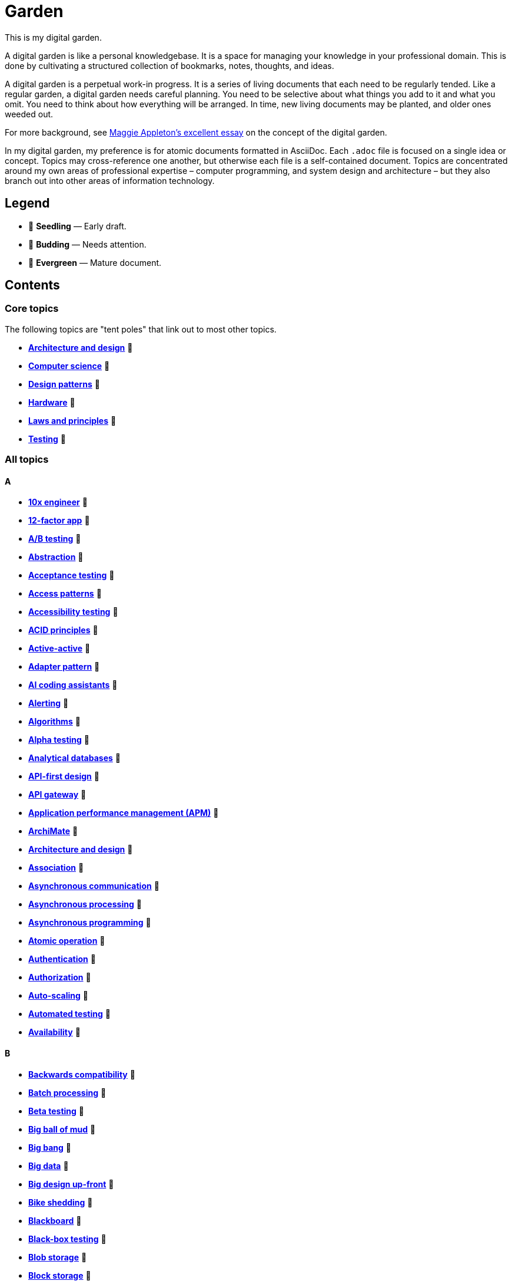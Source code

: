 = Garden

This is my digital garden.

A digital garden is like a personal knowledgebase. It is a space for managing your knowledge in your professional domain. This is done by cultivating a structured collection of bookmarks, notes, thoughts, and ideas.

A digital garden is a perpetual work-in progress. It is a series of living documents that each need to be regularly tended. Like a regular garden, a digital garden needs careful planning. You need to be selective about what things you add to it and what you omit. You need to think about how everything will be arranged. In time, new living documents may be planted, and older ones weeded out.

For more background, see https://maggieappleton.com/garden-history[Maggie Appleton's excellent essay] on the concept of the digital garden.

In my digital garden, my preference is for atomic documents formatted in AsciiDoc. Each `.adoc` file is focused on a single idea or concept. Topics may cross-reference one another, but otherwise each file is a self-contained document. Topics are concentrated around my own areas of professional expertise – computer programming, and system design and architecture – but they also branch out into other areas of information technology.

== Legend

* 🌱 *Seedling* — Early draft.
* 🌿 *Budding* — Needs attention.
* 🌳 *Evergreen* — Mature document.

== Contents

=== Core topics

The following topics are "tent poles" that link out to most other topics.

* *link:./src/architecture-and-design.adoc[Architecture and design]* 🌱
* *link:./src/computer-science.adoc[Computer science]* 🌱
* *link:./src/design-patterns.adoc[Design patterns]* 🌱
* *link:./src/hardware.adoc[Hardware]* 🌱
* *link:./src/laws-and-principles.adoc[Laws and principles]* 🌱
* *link:./src/testing.adoc[Testing]* 🌱

=== All topics

==== A

* *link:./src/10x-engineer.adoc[10x engineer]* 🌱
* *link:./src/12-factor-app.adoc[12-factor app]* 🌱
* *link:./src/ab-testing.adoc[A/B testing]* 🌱
* *link:./src/abstraction.adoc[Abstraction]* 🌱
* *link:./src/acceptance-testing.adoc[Acceptance testing]* 🌱
* *link:./src/access-patterns.adoc[Access patterns]* 🌱
* *link:./src/accessibility-testing.adoc[Accessibility testing]* 🌱
* *link:./src/acid-principles.adoc[ACID principles]* 🌱
* *link:./src/active-active.adoc[Active-active]* 🌱
* *link:./src/adapter-pattern.adoc[Adapter pattern]* 🌱
* *link:./src/ai-coding-assistants.adoc[AI coding assistants]* 🌱
* *link:./src/alerting.adoc[Alerting]* 🌱
* *link:./src/algorithms.adoc[Algorithms]* 🌱
* *link:./src/alpha-testing.adoc[Alpha testing]* 🌱
* *link:./src/analytical-databases.adoc[Analytical databases]* 🌱
* *link:./src/api-first-design.adoc[API-first design]* 🌱
* *link:./src/api-gateway.adoc[API gateway]* 🌱
* *link:./src/application-performance-management.adoc[Application performance management (APM)]* 🌱
* *link:./src/archimate.adoc[ArchiMate]* 🌱
* *link:./src/architecture-and-design.adoc[Architecture and design]* 🌱
* *link:./src/association.adoc[Association]* 🌱
* *link:./src/asynchronous-communication.adoc[Asynchronous communication]* 🌿
* *link:./src/asynchronous-processing.adoc[Asynchronous processing]* 🌿
* *link:./src/asynchronous-programming.adoc[Asynchronous programming]* 🌿
* *link:./src/atomic-operation.adoc[Atomic operation]* 🌱
* *link:./src/authentication.adoc[Authentication]* 🌱
* *link:./src/authorization.adoc[Authorization]* 🌱
* *link:./src/auto-scaling.adoc[Auto-scaling]* 🌱
* *link:./src/automated-testing.adoc[Automated testing]* 🌱
* *link:./src/availability.adoc[Availability]* 🌱

==== B

* *link:./src/backwards-compatibility.adoc[Backwards compatibility]* 🌱
* *link:./src/batch-processing.adoc[Batch processing]* 🌱
* *link:./src/beta-testing.adoc[Beta testing]* 🌱
* *link:./src/big-ball-of-mud.adoc[Big ball of mud]* 🌱
* *link:./src/big-bang.adoc[Big bang]* 🌱
* *link:./src/big-data.adoc[Big data]* 🌱
* *link:./src/big-design-up-front.adoc[Big design up-front]* 🌱
* *link:./src/bike-shedding.adoc[Bike shedding]* 🌱
* *link:./src/blackboard.adoc[Blackboard]* 🌱
* *link:./src/black-box-testing.adoc[Black-box testing]* 🌱
* *link:./src/blob-storage.adoc[Blob storage]* 🌱
* *link:./src/block-storage.adoc[Block storage]* 🌱
* *link:./src/bloom-filter.adoc[Bloom filter]* 🌱
* *link:./src/blue-green-deployment.adoc[Blue-green deployment]* 🌱
* *link:./src/booch-method.adoc[Booch method]* 🌱
* *link:./src/border-gateway-protocol.adoc[Border Gateway Protocol (BGP)]* 🌱
* *link:./src/bottom-up-design.adoc[Bottom-up design]* 🌱
* *link:./src/bpmn.adoc[Business Process Model and Notation (BPMN)]* 🌱
* *link:./src/bulk-synchronous-parallel.adoc[Bulk synchronous parallel]* 🌱
* *link:./src/bulkhead.adoc[Bulkhead]* 🌱
* *link:./src/bus-factor.adoc[Bus factor]* 🌱

==== C

* *link:./src/c4-model.adoc[C4 model]* 🌱
* *link:./src/caching.adoc[Caching]* 🌱
* *link:./src/cap-theorem.adoc[CAP theorem]* 🌳
* *link:./src/capability-maturity-model.adoc[Capability Maturity Model]* 🌱
* *link:./src/capacity.adoc[Capacity]* 🌱
* *link:./src/cell-based-architecture.adoc[Cell-based architecture]* 🌱
* *link:./src/change-data-capture.adoc[Change data capture]* 🌱
* *link:./src/chaos-engineering.adoc[Chaos engineering]* 🌱
* *link:./src/checksum.adoc[Checksum]* 🌱
* *link:./src/cidr.adoc[CIDR (Classless Inter-Domain Routing)]* 🌱
* *link:./src/circuit-breaker.adoc[Circuit breaker]* 🌱
* *link:./src/clean-architecture.adoc[Clean architecture]* 🌱
* *link:./src/clean-code.adoc[Clean code]* 🌱
* *link:./src/client-server-architecture.adoc[Client-server architecture]* 🌱
* *link:./src/cloud-computing.adoc[Cloud computing]* 🌱
* *link:./src/cloud-networking.adoc[Cloud networking]* 🌱
* *link:./src/cloud-service-providers.adoc[Cloud service providers]* 🌱
* *link:./src/clustering.adoc[Clustering]* 🌱
* *link:./src/cohesion.adoc[Cohesion]* 🌱
* *link:./src/cqrs.adoc[Command Query Responsibility Segregation (CQRS)]* 🌱
* *link:./src/commit-early-commit-often.adoc[Commit early, commit often]* 🌱
* *link:./src/communication-patterns.adoc[Communication patterns]* 🌱
* *link:./src/complexity.adoc[Complexity]* 🌱
* *link:./src/compliance.adoc[Compliance]* 🌱
* *link:./src/composition.adoc[Composition]* 🌱
* *link:./src/consensus.adoc[Consensus]* 🌱
* *link:./src/case.adoc[Computer-Aided Software Engineering (CASE)]* 🌱
* *link:./src/change-data-capture.adoc[Change data capture (CDC)]* 🌱
* *link:./src/computer-science.adoc[Computer science]* 🌱
* *link:./src/conceptual-integrity.adoc[Conceptual integrity]* 🌱
* *link:./src/concurrency.adoc[Concurrency]* 🌿
* *link:./src/configuration-management.adoc[Configuration management]* 🌱
* *link:./src/consensus-algorithms.adoc[Consensus algorithms]* 🌱
* *link:./src/consistency.adoc[Consistency]* 🌱
* *link:./src/consistent-hashing.adoc[Consistent hashing]* 🌱
* *link:./src/container.adoc[Container]* 🌱
* *link:./src/container-orchestration.adoc[Container orchestration]* 🌱
* *link:./src/containerization.adoc[Containerization]* 🌱
* *link:./src/content-delivery-networks.adoc[Content delivery networks]* 🌱
* *link:./src/continuous-delivery.adoc[Continuous delivery]* 🌱
* *link:./src/continuous-deployment.adoc[Continuous deployment]* 🌱
* *link:./src/conways-law.adoc[Conway's law]* 🌱
* *link:./src/coupling.adoc[Coupling]* 🌱
* *link:./src/crash-program.adoc[Crash program]* 🌱
* *link:./src/crc-card.adoc[Class-Responsibility-Collaboration (CRC) card]* 🌱
* *link:./src/cross-cutting-concern.adoc[Cross-cutting concern]* 🌱
* *link:./src/cross-functional-teams.adoc[Cross-functional teams]* 🌱
* *link:./src/cross-site-scripting.adoc[Cross-site scripting]* 🌱
* *link:./src/cryptography.adoc[Cryptography]* 🌱

==== D

* *link:./src/daci-framework.adoc[DACI framework]* 🌱
* *link:./src/data-oriented-architecture.adoc[Data-oriented architecture]* 🌱
* *link:./src/data-modeling.adoc[Data modeling]* 🌱
* *link:./src/data-structures.adoc[Data structures]* 🌱
* *link:./src/databases.adoc[Databases]* 🌱
* *link:./src/database-indexes.adoc[Database indexes]* 🌱
* *link:./src/database-query-optimization.adoc[Database query optimization]* 🌱
* *link:./src/dead-letter-queue.adoc[Dead letter queue]* 🌱
* *link:./src/deadlock.adoc[Deadlock]* 🌱
* *link:./src/decomposition.adoc[Decomposition]* 🌱
* *link:./src/decoupling.adoc[Decoupling]* 🌱
* *link:./src/dependency-injection.adoc[Dependency injection]* 🌱
* *link:./src/dependency-inversion.adoc[Dependency inversion]* 🌱
* *link:./src/deployment-strategies.adoc[Deployment strategies]* 🌱
* *link:./src/design-patterns.adoc[Design patterns]* 🌱
* *link:./src/developer-certificate-of-origin.adoc[Developer Certificate of Origin (DCO)]* 🌱
* *link:./src/dhcp.adoc[DHCP]* 🌱
* *link:./src/diagramming.adoc[Diagramming]* 🌱
* *link:./src/diagrams-as-code.adoc[Diagrams-as-code]* 🌱
* *link:./src/discovery.adoc[Discovery]* 🌱
* *link:./src/distributed-databases.adoc[Distributed databases]* 🌱
* *link:./src/distributed-file-systems.adoc[Distributed file systems]* 🌱
* *link:./src/distributed-system.adoc[Distributed system]* 🌱
* *link:./src/distributed-transaction.adoc[Distributed transaction]* 🌱
* *link:./src/dns.adoc[DNS]* 🌱
* *link:./src/docker.adoc[Docker]* 🌱
* *link:./src/document-oriented-databases.adoc[Document-oriented databases]* 🌱
* *link:./src/domain.adoc[Domain]* 🌱
* *link:./src/domain-driven-design.adoc[Domain-driven design]* 🌱
* *link:./src/domain-engineering.adoc[Domain engineering]* 🌱
* *link:./src/domain-model.adoc[Domain model]* 🌱
* *link:./src/downtime.adoc[Downtime]* 🌱
* *link:./src/durability.adoc[Durability]* 🌱

==== E

* *link:./src/edge-proxy.adoc[Edge proxy]* 🌱
* *link:./src/efficiency.adoc[Efficiency]* 🌱
* *link:./src/elastic-stack.adoc[Elastic stack]* 🌱
* *link:./src/encapsulation.adoc[Encapsulation]* 🌱
* *link:./src/encryption.adoc[Encryption]* 🌱
* *link:./src/enterprise-application-software.adoc[Enterprise application software (EAS)]* 🌱
* *link:./src/enterprise-architecture.adoc[Enterprise architecture (EA)]* 🌱
* *link:./src/enterprise-resource-planning.adoc[Enterprise resource planning (ERP)]* 🌱
* *link:./src/entity-component-system.adoc[Entity Component System (ECS)]* 🌱
* *link:./src/entity-relationship-diagram.adoc[Entity-Relationship Diagram (ERD)]* 🌱
* *link:./src/event-bus.adoc[Event bus]* 🌱
* *link:./src/event-based-systems.adoc[Event-based systems]* 🌱
* *link:./src/event-driven-architecture.adoc[Event-driven architecture]* 🌱
* *link:./src/event-sourcing.adoc[Event sourcing]* 🌳
* *link:./src/event-storming.adoc[Event storming]* 🌿
* *link:./src/event-stream.adoc[Event stream]* 🌱
* *link:./src/evolvability.adoc[Evolvability]* 🌱
* *link:./src/execution-model.adoc[Execution model]* 🌱
* *link:./src/exploratory-testing.adoc[Exploratory testing]* 🌱
* *link:./src/extensibility.adoc[Extensibility]* 🌱
* *link:./src/extreme-programming.adoc[Extreme Programming (XP)]* 🌱

==== F

* *link:./src/factory.adoc[Factory]* 🌱
* *link:./src/failover.adoc[Failover]* 🌱
* *link:./src/fanout.adoc[Fanout]* 🌱
* *link:./src/fault-tolerance.adoc[Fault tolerance]* 🌱
* *link:./src/feature-flags.adoc[Feature flags]* 🌱
* *link:./src/firewalls.adoc[Firewalls]* 🌱
* *link:./src/fitness-function.adoc[Fitness function]* 🌱
* *link:./src/foreign-keys.adoc[Foreign keys]* 🌱
* *link:./src/functional-requirements.adoc[Functional requirements]* 🌱
* *link:./src/functional-testing.adoc[Functional testing]* 🌱

==== G

* *link:./src/gails-law.adoc[Gail's law]* 🌱
* *link:./src/gherkin.adoc[Gherkin]* 🌳
* *link:./src/goodharts-law.adoc[Goodhart's law]* 🌱
* *link:./src/google-cloud-platform.adoc[Google Cloud Platform]* 🌱
* *link:./src/gossip-protocol.adoc[Gossip Protocol]* 🌱
* *link:./src/governance.adoc[Governance]* 🌱
* *link:./src/graph-databases.adoc[Graph databases]* 🌱
* *link:./src/graphql.adoc[GraphQL]* 🌱
* *link:./src/grpc.adoc[gRPC]* 🌱

==== H

* *link:./src/hardware.adoc[Hardware]* 🌱
* *link:./src/heartbeat.adoc[Heartbeat]* 🌱
* *link:./src/hexagonal-architecture.adoc[Hexagonal architecture]* 🌱
* *link:./src/hock-principle.adoc[Hock principle]* 🌱
* *link:./src/horizontal-scaling.adoc[Horizontal scaling]* 🌱
* *link:./src/http.adoc[HTTP]* 🌱
* *link:./src/hypervisor.adoc[Hypervisor]* 🌱

==== I

* *link:./src/idempotent.adoc[Idempotent]* 🌱
* *link:./src/inception.adoc[Inception]* 🌱
* *link:./src/inheritance.adoc[Inheritance]* 🌱
* *link:./src/in-memory-databases.adoc[In-memory databases]* 🌱
* *link:./src/infrastructure-as-code.adoc[Infrastructure as code]* 🌱
* *link:./src/input-validation.adoc[Input validation]* 🌱
* *link:./src/integrated-development-environments.adoc[Integrated development environments]* 🌱
* *link:./src/integration-testing.adoc[Integration testing]* 🌱
* *link:./src/inter-process-communication.adoc[Inter-process communication]* 🌱
* *link:./src/internet-protocol-address.adoc[Internet protocol address]* 🌱
* *link:./src/inversion-of-control.adoc[Inversion of control]* 🌱
* *link:./src/isolation.adoc[Isolation]* 🌱

==== K

* *link:./src/key-value-stores.adoc[Key-value stores]* 🌱
* *link:./src/kafka.adoc[Kafka]* 🌱
* *link:./src/knowledge-graph.adoc[Knowledge graph]* 🌱
* *link:./src/kubernetes.adoc[Kubernetes]* 🌱

==== L

* *link:./src/latency.adoc[Latency]* 🌱
* *link:./src/laws-and-principles.adoc[Laws and principles]* 🌱
* *link:./src/layered-architecture.adoc[Layered architecture]* 🌱
* *link:./src/leaky-abstractions.adoc[Leaky abstractions]* 🌱
* *link:./src/lightweight-text-markup-languages.adoc[Lightweight text markup languages]* 🌱
* *link:./src/load.adoc[Load]* 🌱
* *link:./src/load-balancer.adoc[Load balancer]* 🌱
* *link:./src/load-balancing.adoc[Load balancing]* 🌱
* *link:./src/load-testing.adoc[Load testing]* 🌱
* *link:./src/logging.adoc[Logging]* 🌱

==== M

* *link:./src/managed-hosting.adoc[Managed hosting]* 🌱
* *link:./src/management-information-systems.adoc[Management information systems (MIS)]* 🌱
* *link:./src/manual-testing.adoc[Manual testing]* 🌱
* *link:./src/map-reduce.adoc[MapReduce]* 🌱
* *link:./src/memoization.adoc[Memoization]* 🌱
* *link:./src/message-driven-architecture.adoc[Message-driven architecture]* 🌱
* *link:./src/message-queues.adoc[Message queues]* 🌱
* *link:./src/messaging-protocols.adoc[Messaging protocols]* 🌱
* *link:./src/metcalfes-law.adoc[Metcalfe's Law]* 🌱
* *link:./src/metrics.adoc[Metrics]* 🌱
* *link:./src/micro-frontend.adoc[Micro front-end]* 🌱
* *link:./src/microservices.adoc[Microservices]* 🌱
* *link:./src/mob-programming.adoc[Mob programming]* 🌿
* *link:./src/model-driven-architecture.adoc[Model-driven architecture (MDA)]* 🌱
* *link:./src/model-driven-development.adoc[Model-driven development]* 🌱
* *link:./src/modeling.adoc[Modeling]* 🌱
* *link:./src/modular-monolith.adoc[Modular monolith]* 🌱
* *link:./src/monitoring.adoc[Monitoring]* 🌱
* *link:./src/monolith.adoc[Monolith]* 🌱
* *link:./src/mythical-man-month.adoc[The Mythical Man-Month]* 🌱

==== N

* *link:./src/nanoservices.adoc[Nanoservices]* 🌱
* *link:./src/non-functional-requirements.adoc[Non-functional requirements]* 🌱
* *link:./src/nonce.adoc[Nonce]* 🌱
* *link:./src/nosql-databases.adoc[NoSQL databases]* 🌱
* *link:./src/not-invented-here.adoc[Not invented here!]* 🌱

==== O

* *link:./src/observability.adoc[Observability]* 🌱
* *link:./src/observer-pattern.adoc[Observer pattern]* 🌱
* *link:./src/onion-architecture.adoc[Onion architecture]* 🌱
* *link:./src/ontology.adoc[Ontology]* 🌱
* *link:./src/osi-model.adoc[OSI model]* 🌱

==== P

* *link:./src/parallelism.adoc[Parallelism]* 🌿
* *link:./src/partition-tolerance.adoc[Partition tolerance]* 🌱
* *link:./src/peer-to-peer-architecture.adoc[Peer-to-peer (P2P) architecture]* 🌱
* *link:./src/penetration-testing.adoc[Penetration testing]* 🌱
* *link:./src/performance.adoc[Performance]* 🌱
* *link:./src/performance-testing.adoc[Performance testing]* 🌱
* *link:./src/persona.adoc[Persona]* 🌱
* *link:./src/pert-chart.adoc[PERT chart]* 🌱
* *link:./src/phased-commit.adoc[Phased commit (2PC, 3PC)]* 🌱
* *link:./src/platform-as-a-service.adoc[Platform as a Service (PaaS)]* 🌱
* *link:./src/platform-engineering.adoc[Platform engineering]* 🌱
* *link:./src/polymorphism.adoc[Polymorphism]* 🌱
* *link:./src/ports-and-adapters.adoc[Ports and adapters]* 🌱
* *link:./src/postels-law.adoc[Postel's Law]* 🌱
* *link:./src/product-requirements-document.adoc[Product requirements document (PRD)]* 🌱
* *link:./src/preprocessing.adoc[Preprocessing]* 🌱
* *link:./src/processor-architectures.adoc[Processor architectures]* 🌱
* *link:./src/programming-paradigm.adoc[Programming paradigm]* 🌱
* *link:./src/project-paradox.adoc[Project paradox]* 🌱
* *link:./src/proxy-server.adoc[Proxy server]* 🌱
* *link:./src/publish-subscribe-pattern.adoc[Publish-subscribe (pubsub) pattern]* 🌱

==== Q

* *link:./src/quality-attributes.adoc[Quality attributes]* 🌱

==== R

* *link:./src/raaml.adoc[RAAML - Risk Analysis and Assessment Modeling language]*
* *link:./src/rabbitmq.adoc[RabbitMQ]* 🌱
* *link:./src/rate-limiting.adoc[Rate limiting]* 🌱
* *link:./src/reactive-programming.adoc[Reactive programming]* 🌱
* *link:./src/recovery-testing.adoc[Recovery testing]* 🌱
* *link:./src/redundancy.adoc[Redundancy]* 🌱
* *link:./src/refactoring.adoc[Refactoring]* 🌱
* *link:./src/referential-integrity.adoc[Referential integrity]* 🌱
* *link:./src/relational-databases.adoc[Relational database management systems (RDBMS)]* 🌱
* *link:./src/remote-procedure-call.adoc[Remote procedure call (RPC)]* 🌱
* *link:./src/regression-testing.adoc[Regression testing]* 🌱
* *link:./src/replay-attack.adoc[Replay attack]* 🌱
* *link:./src/replication.adoc[Replication]* 🌱
* *link:./src/request-response.adoc[Request-response communication]* 🌱
* *link:./src/requirements.adoc[Requirements]* 🌱
* *link:./src/resource-oriented-architecture.adoc[Resource-oriented architecture]* 🌱
* *link:./src/rest.adoc[REpresentational state transfer (REST)]* 🌱
* *link:./src/retry-mechanism.adoc[Retry mechanism]* 🌱
* *link:./src/reverse-engineering.adoc[Reverse engineering]* 🌱
* *link:./src/ring-zero-escalation.adoc[Ring zero escalation* 🌱
* *link:./src/robustness-principle.adoc[Robustness principle]* 🌱
* *link:./src/rollback.adoc[Rollback]* 🌱
* *link:./src/rolling-deployments.adoc[Rolling deployments]* 🌱

==== S

* *link:./src/saga.adoc[Saga]* 🌱
* *link:./src/scalability.adoc[Scalability]* 🌱
* *link:./src/security.adoc[Security]* 🌱
* *link:./src/security-headers.adoc[Security headers]* 🌱
* *link:./src/security-testing.adoc[Security testing]* 🌱
* *link:./src/self-contained-system.adoc[Self-contained system]* 🌱
* *link:./src/semantic-diffusion.adoc[Semantic diffusion]* 🌱
* *link:./src/separator-of-concerns.adoc[Separation of concerns]* 🌱
* *link:./src/serverless-computing.adoc[Serverless computing]* 🌱
* *link:./src/service-discovery.adoc[Service discovery]* 🌱
* *link:./src/service-level-agreement.adoc[Service level agreement (SLA)]* 🌱
* *link:./src/service-mesh.adoc[Service mesh]* 🌱
* *link:./src/service-oriented-architecture.adoc[Service-oriented architecture]* 🌱
* *link:./src/sharding.adoc[Sharding]* 🌱
* *link:./src/shrinkwrap-software.adoc[Shrinkwrap software]* 🌱
* *link:./src/single-point-of-failure.adoc[Single point of failure (SPOF)]* 🌱
* *link:./src/spatial-databases.adoc[Spatial databases]* 🌱
* *link:./src/spring-framework.adoc[Spring Framework]* 🌱
* *link:./src/sql.adoc[SQL]* 🌱
* *link:./src/sql-injection.adoc[SQL injection]* 🌱
* *link:./src/stamp-coupling.adoc[Stamp coupling]* 🌱
* *link:./src/state.adoc[State]* 🌱
* *link:./src/story-driven-modeling.adoc[Story-driven modeling]* 🌱
* *link:./src/strangler-fig-pattern.adoc[Strangler fig pattern]* 🌱
* *link:./src/strategy-pattern.adoc[Strategy pattern]* 🌱
* *link:./src/stream-processing-systems.adoc[Stream processing systems]* 🌱
* *link:./src/stress-testing.adoc[Stress testing]* 🌱
* *link:./src/synchronous-communication.adoc[Synchronous communication]* 🌱
* *link:./src/sysml.adoc[Systems Modeling Language (SysML)]* 🌱
* *link:./src/system-design.adoc[System design]* 🌱
* *link:./src/system-health-checks.adoc[System health checks]* 🌱
* *link:./src/system-testing.adoc[System testing (aka end-to-end or e2e testing)]* 🌱

==== T

* *link:./src/task-queue.adoc[Task queue]* 🌱
* *link:./src/tcp.adoc[TCP]* 🌱
* *link:./src/technical-debt.adoc[Technical debt]* 🌱
* *link:./src/telemetry.adoc[Telemetry]* 🌱
* *link:./src/testing.adoc[Testing]* 🌱
* *link:./src/throughput.adoc[Throughput (aka. bandwidth)]* 🌱
* *link:./src/time-series-databases.adoc[Time series databases]* 🌱
* *link:./src/time-share-computing.adoc[Time-share computing]* 🌱
* *link:./src/togaf.adoc[TOGAF – The Open Group Architecture Framework]* 🌱
* *link:./src/top-down-design.adoc[Top-down design]* 🌱
* *link:./src/tracing.adoc[Tracing]* 🌱
* *link:./src/transactional-databases.adoc[Transactional databases]* 🌱
* *link:./src/transaction.adoc[Transaction]* 🌱
* *link:./src/trunk-based-development.adoc[Trunk-based development]* 🌱

==== U

* *link:./src/ubiquitous-language.adoc[Ubiquitous language]* 🌱
* *link:./src/uml.adoc[Unified Modeling Language (UML)]* 🌱
* *link:./src/unit-testing.adoc[Unit testing]* 🌱
* *link:./src/uptime.adoc[Uptime]* 🌱
* *link:./src/usability-testing.adoc[Usability testing]* 🌱
* *link:./src/use-case.adoc[Use case]* 🌱
* *link:./src/user-story.adoc[User story]* 🌱

==== V

* *link:./src/vertical-scaling.adoc[Vertical scaling]* 🌱
* *link:./src/vertical-slice-architecture.adoc[Vertical-slice architecture]* 🌱
* *link:./src/vibe coding.adoc[Vibe coding]* 🌱
* *link:./src/virtual-machine.adoc[Virtual machine]* 🌱
* *link:./src/virtualization.adoc[Virtualization]* 🌱
* *link:./src/visibility.adoc[Visibility]* 🌱
* *link:./src/vulnerability-databases.adoc[Vulnerability databases]* 🌱

==== W

* *link:./src/walking-skeleton.adoc[Walking skeleton]* 🌱
* *link:./src/web-oriented-architecture.adoc[Web-oriented architecture]* 🌱
* *link:./src/websockets.adoc[WebSockets]* 🌱
* *link:./src/wicked-problem.adoc[Wicked problem]* 🌱
* *link:./src/wide-column-stores.adoc[Wide-column stores]* 🌱

== Requirements

Some documents in my Digital Garden embed PlantUML notation.

To render PlantUML diagrams in AsciiDoc, you will need to have a PlantUML server running. It is
RECOMMENDED to use https://kroki.io/[Kroki], a free web service that renders diagrams and charts
from text representations, not only in the PlantUML DSL but also https://mermaid.js.org/[Mermaid],
https://graphviz.org/[Graphviz] and many others.

In VS Code, add the following setting to your `settings.json` file – either at the workspace or
user level. This will enable the Kroki extension for AsciiDoc and use the free public Kroki server.

[source,json]
----
{
  "asciidoc.extensions.enableKroki": true,
  "asciidoc.preview.asciidoctorAttributes": {
    "kroki-server-url": "https://kroki.io",
  },
}
----

You can also run a local Kroki server. The full instructions are
https://docs.kroki.io/kroki/setup/use-docker-or-podman/[here], but basically it involves
pulling and running a Docker container based on the official Kroki image:

[source,sh]
----
# If you haven't done this before, pull the Kroki server image from Docker Hub.
# https://hub.docker.com/r/yuzutech/kroki
docker pull yuzutech/kroki

# Run a container based on this image. Run the container in detached mode (-d)
# and map the container's port 8000 to your local machine's port 8080.
docker run -d -p 8080:8000 yuzutech/kroki
----

Go to http://localhost:8080/ to verify that the Kroki server is running. Then change your
`settings.json` to point to the local server instead.

[source,json]
----
{
  "asciidoc.extensions.enableKroki": true,
  "asciidoc.preview.asciidoctorAttributes": {
    "kroki-server-url": "http://localhost:8080",
  },
}
----

For AsciiDoc, the PlantUML DSL code needs to be embedded within
https://docs.asciidoctor.org/asciidoc/latest/verbatim/literal-blocks/[literal blocks].
If you have everything configured correctly, you should be able to see the rendered
diagram below, when viewing this document in preview mode.

[plantuml]
....
@startuml
entity person {
* id: INT <<FK>>
* name: VARCHAR(128)
---
address: VARCHAR(256)
email: VARCHAR(128)
phone: VARCHAR(16)
}
@enduml
....

If you can see the Kroki landing page via http://localhost:8080 in you web browser, but the
diagrams do not generate in AsciiDoc preview in VS Code, first try restarting VS Code. If
that doesn't work, try adjusting the security settings. Open VS Code's command palette
(Ctrl+Shift+P), select "AsciiDoc: Manage Preview Security Settings", and choose
"Allow insecure local content".

''''

Copyright © 2020-present Kieran Potts, link:./LICENSE.txt[CC BY-SA 4.0 license]
